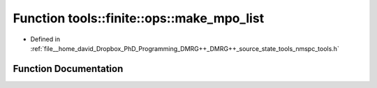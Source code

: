.. _exhale_function_namespacetools_1_1finite_1_1ops_1ab102c808dc3ddeb104196b95ca3e8f80:

Function tools::finite::ops::make_mpo_list
==========================================

- Defined in :ref:`file__home_david_Dropbox_PhD_Programming_DMRG++_DMRG++_source_state_tools_nmspc_tools.h`


Function Documentation
----------------------


.. doxygenfunction:: tools::finite::ops::make_mpo_list(const std::list<std::shared_ptr<class_model_base>>&, const std::list<std::shared_ptr<class_model_base>>&)
